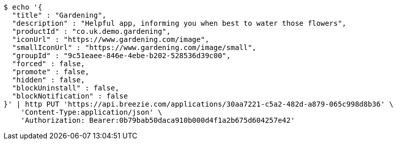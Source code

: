 [source,bash]
----
$ echo '{
  "title" : "Gardening",
  "description" : "Helpful app, informing you when best to water those flowers",
  "productId" : "co.uk.demo.gardening",
  "iconUrl" : "https://www.gardening.com/image",
  "smallIconUrl" : "https://www.gardening.com/image/small",
  "groupId" : "9c51eaee-846e-4ebe-b202-528536d39c00",
  "forced" : false,
  "promote" : false,
  "hidden" : false,
  "blockUninstall" : false,
  "blockNotification" : false
}' | http PUT 'https://api.breezie.com/applications/30aa7221-c5a2-482d-a879-065c998d8b36' \
    'Content-Type:application/json' \
    'Authorization: Bearer:0b79bab50daca910b000d4f1a2b675d604257e42'
----